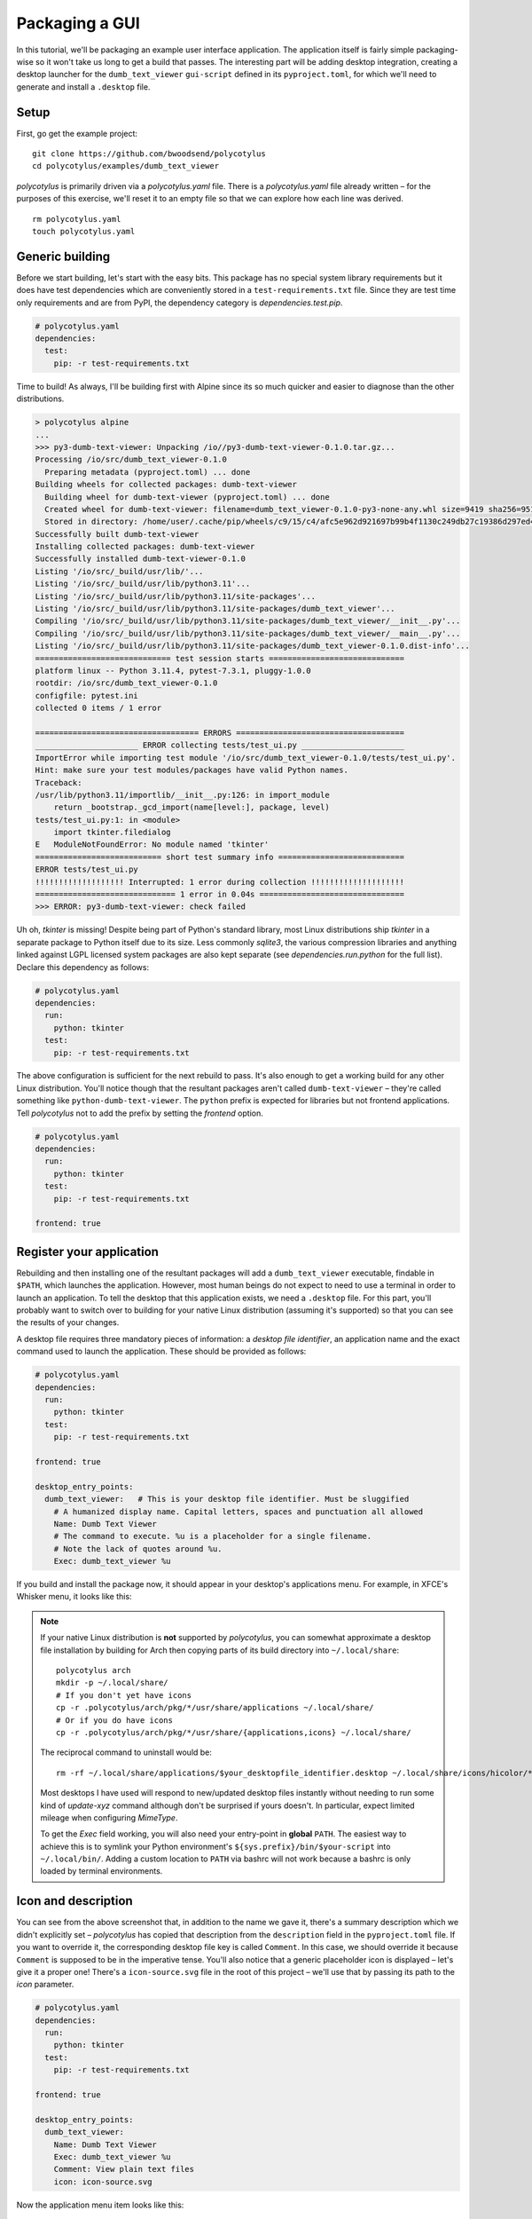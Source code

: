 ===============
Packaging a GUI
===============

In this tutorial, we'll be packaging an example user interface application. The
application itself is fairly simple packaging-wise so it won't take us long to
get a build that passes. The interesting part will be adding desktop
integration, creating a desktop launcher for the ``dumb_text_viewer``
``gui-script`` defined in its ``pyproject.toml``, for which we'll need to
generate and install a ``.desktop`` file.


Setup
.....

First, go get the example project::

    git clone https://github.com/bwoodsend/polycotylus
    cd polycotylus/examples/dumb_text_viewer

`polycotylus` is primarily driven via a `polycotylus.yaml` file. There is a
`polycotylus.yaml` file already written – for the purposes of this exercise,
we'll reset it to an empty file so that we can explore how each line was
derived. ::

    rm polycotylus.yaml
    touch polycotylus.yaml


Generic building
................

Before we start building, let's start with the easy bits. This package has no
special system library requirements but it does have test dependencies which are
conveniently stored in a ``test-requirements.txt`` file. Since they are test
time only requirements and are from PyPI, the dependency category is
`dependencies.test.pip`.

.. code-block:: yaml

    # polycotylus.yaml
    dependencies:
      test:
        pip: -r test-requirements.txt

Time to build! As always, I'll be building first with Alpine since its so much
quicker and easier to diagnose than the other distributions.

.. code-block:: console

    > polycotylus alpine
    ...
    >>> py3-dumb-text-viewer: Unpacking /io//py3-dumb-text-viewer-0.1.0.tar.gz...
    Processing /io/src/dumb_text_viewer-0.1.0
      Preparing metadata (pyproject.toml) ... done
    Building wheels for collected packages: dumb-text-viewer
      Building wheel for dumb-text-viewer (pyproject.toml) ... done
      Created wheel for dumb-text-viewer: filename=dumb_text_viewer-0.1.0-py3-none-any.whl size=9419 sha256=951a965e3a23c19461374d408fa7e470b2e87c0b64b9930bf157c2a5e5f750
      Stored in directory: /home/user/.cache/pip/wheels/c9/15/c4/afc5e962d921697b99b4f1130c249db27c19386d297ed4a80d
    Successfully built dumb-text-viewer
    Installing collected packages: dumb-text-viewer
    Successfully installed dumb-text-viewer-0.1.0
    Listing '/io/src/_build/usr/lib/'...
    Listing '/io/src/_build/usr/lib/python3.11'...
    Listing '/io/src/_build/usr/lib/python3.11/site-packages'...
    Listing '/io/src/_build/usr/lib/python3.11/site-packages/dumb_text_viewer'...
    Compiling '/io/src/_build/usr/lib/python3.11/site-packages/dumb_text_viewer/__init__.py'...
    Compiling '/io/src/_build/usr/lib/python3.11/site-packages/dumb_text_viewer/__main__.py'...
    Listing '/io/src/_build/usr/lib/python3.11/site-packages/dumb_text_viewer-0.1.0.dist-info'...
    ============================= test session starts =============================
    platform linux -- Python 3.11.4, pytest-7.3.1, pluggy-1.0.0
    rootdir: /io/src/dumb_text_viewer-0.1.0
    configfile: pytest.ini
    collected 0 items / 1 error

    =================================== ERRORS ====================================
    ______________________ ERROR collecting tests/test_ui.py ______________________
    ImportError while importing test module '/io/src/dumb_text_viewer-0.1.0/tests/test_ui.py'.
    Hint: make sure your test modules/packages have valid Python names.
    Traceback:
    /usr/lib/python3.11/importlib/__init__.py:126: in import_module
        return _bootstrap._gcd_import(name[level:], package, level)
    tests/test_ui.py:1: in <module>
        import tkinter.filedialog
    E   ModuleNotFoundError: No module named 'tkinter'
    =========================== short test summary info ===========================
    ERROR tests/test_ui.py
    !!!!!!!!!!!!!!!!!!! Interrupted: 1 error during collection !!!!!!!!!!!!!!!!!!!!
    ============================== 1 error in 0.04s ===============================
    >>> ERROR: py3-dumb-text-viewer: check failed

Uh oh, `tkinter` is missing! Despite being part of Python's standard library,
most Linux distributions ship `tkinter` in a separate package to Python itself
due to its size. Less commonly `sqlite3`, the various compression libraries and
anything linked against LGPL licensed system packages are also kept separate
(see `dependencies.run.python` for the full list). Declare this dependency as
follows:

.. code-block:: yaml

    # polycotylus.yaml
    dependencies:
      run:
        python: tkinter
      test:
        pip: -r test-requirements.txt

The above configuration is sufficient for the next rebuild to pass. It's also
enough to get a working build for any other Linux distribution. You'll notice
though that the resultant packages aren't called ``dumb-text-viewer`` – they're
called something like ``python-dumb-text-viewer``. The ``python`` prefix is
expected for libraries but not frontend applications. Tell `polycotylus` not to
add the prefix by setting the `frontend` option.

.. code-block:: yaml

    # polycotylus.yaml
    dependencies:
      run:
        python: tkinter
      test:
        pip: -r test-requirements.txt

    frontend: true


Register your application
.........................

Rebuilding and then installing one of the resultant packages will add a
``dumb_text_viewer`` executable, findable in ``$PATH``, which launches the
application. However, most human beings do not expect to need to use a terminal
in order to launch an application. To tell the desktop that this application
exists, we need a ``.desktop`` file. For this part, you'll probably want to
switch over to building for your native Linux distribution (assuming it's
supported) so that you can see the results of your changes.

A desktop file requires three mandatory pieces of information: a *desktop file
identifier*, an application name and the exact command used to launch the
application. These should be provided as follows:

.. code-block:: yaml

    # polycotylus.yaml
    dependencies:
      run:
        python: tkinter
      test:
        pip: -r test-requirements.txt

    frontend: true

    desktop_entry_points:
      dumb_text_viewer:   # This is your desktop file identifier. Must be sluggified
        # A humanized display name. Capital letters, spaces and punctuation all allowed
        Name: Dumb Text Viewer
        # The command to execute. %u is a placeholder for a single filename.
        # Note the lack of quotes around %u.
        Exec: dumb_text_viewer %u

If you build and install the package now, it should appear in your desktop's
applications menu. For example, in XFCE's Whisker menu, it looks like this:

.. image:: initial.jpg

.. note::

    If your native Linux distribution is **not** supported by `polycotylus`, you
    can somewhat approximate a desktop file installation by building for Arch
    then copying parts of its build directory into ``~/.local/share``::

        polycotylus arch
        mkdir -p ~/.local/share/
        # If you don't yet have icons
        cp -r .polycotylus/arch/pkg/*/usr/share/applications ~/.local/share/
        # Or if you do have icons
        cp -r .polycotylus/arch/pkg/*/usr/share/{applications,icons} ~/.local/share/

    The reciprocal command to uninstall would be::

        rm -rf ~/.local/share/applications/$your_desktopfile_identifier.desktop ~/.local/share/icons/hicolor/*/apps/$your_desktopfile_identifier.*

    Most desktops I have used will respond to new/updated desktop files
    instantly without needing to run some kind of *update-xyz* command although
    don't be surprised if yours doesn't. In particular, expect limited mileage
    when configuring `MimeType`.

    To get the `Exec` field working, you will also need your entry-point in
    **global** ``PATH``. The easiest way to achieve this is to symlink your
    Python environment's ``${sys.prefix}/bin/$your-script`` into
    ``~/.local/bin/``. Adding a custom location to ``PATH`` via bashrc will not
    work because a bashrc is only loaded by terminal environments.


Icon and description
....................

You can see from the above screenshot that, in addition to the name we gave it,
there's a summary description which we didn't explicitly set – `polycotylus` has
copied that description from the ``description`` field in the ``pyproject.toml``
file. If you want to override it, the corresponding desktop file key is called
``Comment``. In this case, we should override it because ``Comment`` is supposed
to be in the imperative tense. You'll also notice that a generic placeholder
icon is displayed – let's give it a proper one! There's a ``icon-source.svg``
file in the root of this project – we'll use that by passing its path to the
`icon` parameter.

.. code-block:: yaml

    # polycotylus.yaml
    dependencies:
      run:
        python: tkinter
      test:
        pip: -r test-requirements.txt

    frontend: true

    desktop_entry_points:
      dumb_text_viewer:
        Name: Dumb Text Viewer
        Exec: dumb_text_viewer %u
        Comment: View plain text files
        icon: icon-source.svg

Now the application menu item looks like this:

.. image:: with-icon.jpg

.. note::

    You may be wondering why some keys start with a capital letter and some
    don't. The capitalised ones are keys that are forwarded directly into the
    ``.desktop`` file as-is (or possibly with some light normalisation) and can
    be found in the desktop file's spec's `list of available options
    <https://specifications.freedesktop.org/desktop-entry-spec/latest/ar01s06.html>`_.
    The others are `polycotylus` specific options that trigger special
    processing. e.g. `icon` adds an image conversation, resize and install step
    to each distribution's build scripts.


Supported filetypes
...................

Currently the desktop knows the application exists but not that it is intended
to interact with text files. If you wanted to open a text file with
``dumb_text_viewer`` from a graphical file manager then you'd have to go through
the tedious *right click 🠚 open with 🠚 other application 🠚 rummage through every
application on you computer* flow. Declare supported *mimetypes* in the
`MimeType` section – in this case, an assortment of text based file types.

.. hint::

    `mimetypes.types_map` can be used to find a file extension's corresponding
    mimetype.

.. code-block:: yaml

    # polycotylus.yaml
    dependencies:
      run:
        python: tkinter
      test:
        pip: -r test-requirements.txt

    frontend: true

    desktop_entry_points:
      dumb_text_viewer:
        Name: Dumb Text Viewer
        Exec: dumb_text_viewer %u
        Comment: View plain text files
        icon: icon-source.svg
        MimeType: |
          text/css;text/csv;text/html;text/plain;text/richtext;
          text/tab-separated-values;text/x-python;text/x-setext;
          text/x-sgml;text/x-vcard;text/xml;application/xml

Now, file managers should make it easy to open a file with your application. For
example, in `Thunar <https://docs.xfce.org/xfce/thunar/start>`_, it looks like
this:

.. image:: mimetypes.jpg

The exact behaviour is desktop specific but generally when opening a supported
file type:

* Your application will appear in *open with* menus.

* If no default application is chosen and multiple applications support a given
  file type then the user will be prompted to choose a default application and
  yours will be in a *recommended* section.

* If your application is the only application to support a given file type, it
  will automatically be set as the default.


Localizations
.............

The display text fields (`Name`, ``Comment``, ``GenericName`` and ``Keywords``)
can all be specified in multiple languages. The desktop will automatically
select the right one based on the configured system locale. To do this, replace
the string you pass to one of these fields in the `polycotylus.yaml` with a map
of locale names to translations. (Disclaimer: translations below are machine
generated)

.. code-block:: yaml

    desktop_entry_points:
      dumb_text_viewer:
        Name:
          : Dumb Text Viewer
          es: Visor de texto tonto
          ar: عارض نص غبي
          zh_CN: 愚蠢的文本查看器
        Exec: dumb_text_viewer %u
        Comment:
          : Read plain text files
          es: Leer archivos de texto sin formato
          ar: اقرأ ملفات النص العادي
          zh_CN: 讀取純文本文件
        icon: icon-source.svg
        MimeType: |
          text/css;text/csv;text/html;text/plain;text/richtext;
          text/tab-separated-values;text/x-python;text/x-setext;
          text/x-sgml;text/x-vcard;text/xml;application/xml

Now with the desktop's language set to Spanish for example, the application menu
item becomes:

.. image:: localised.jpg

The locale IDs (the ``es``, ``ar`` or ``sh_CN`` keys from above) are tricky to
find. `polycotylus` is designed to help you find and avoid screwing up the IDs
corresponding to any given dialect.

A locale ID uses the format ``language_COUNTRY@modifier`` (note the case of each
part) where all but the ``language`` part is optional. To construct a locale ID
(for French for example), first find the ID for the language by searching
`polycotylus`\ 's language database.

.. code-block:: console

    $ polycotylus --list-localizations language | grep -i french
    acf           Saint Lucian Creole French
    cpf           French-based creoles and pidgins
    crs           Seselwa Creole French
    fr            French
    frc           Cajun French
    frm           Middle French (ca. 1400-1600)
    fro           Old French (842-ca. 1400)
    fsl           French Sign Language
    gcf           Guadeloupean Creole French
    gcr           Guianese Creole French
    kmv           Karipúna Creole French
    rcf           Réunion Creole French
    scf           San Miguel Creole French
    sfb           Langue des signes de Belgique Francophone, French Belgian Sign Language
    ssr           Swiss-French Sign Language

In most cases, just the language (``fr`` in this example) is enough but if you
wanted to differentiate between say Canadian French and the French that they
speak in France, you'd supply a ``_COUNTRY`` as well.

.. code-block:: console

    $ polycotylus --list-localizations region | grep -i canada
    CA          Canada
    $ polycotylus --list-localizations region | grep -i france
    FR          France
    FX          Metropolitan France

Putting the above together, the locales for Canadian French and French French
are ``fr_CA`` and ``fr_FR``.

Occasionally, some languages can be written in multiple alphabets. The most
common example of this is Serbian which is usually written in a Cyrillic-like
alphabet but can also be written in a Latin based one. Alphabet variants are
referred to as *modifiers* and can be looked up in the same way as languages and
countries.

.. code-block:: console

    $ polycotylus --list-localizations language | grep -i serbian
    rsb           Romano-Serbian
    sr            Serbian
    $ polycotylus --list-localizations modifier | grep -i latin
    Latf          Latin (Fraktur variant)
    Latg          Latin (Gaelic variant)
    Latn          Latin
    baku1926      Unified Turkic Latin Alphabet (Historical)
    peano         Latino Sine Flexione, Interlingua de API, Interlingua de Peano

The locale IDs for the two variants of Serbian would be ``sr`` and ``sr@Latn``.


Custom actions
..............

Sometimes it makes sense for an application to support alternative launch modes.
e.g. A web browser having an *incognito* mode. An :any:`action
<desktop_entry_points.$identifier.actions>` registers an alternative launch
command which can typically be accessed by right-clicking on the application in
an application menu. An action takes a subset of the parameters that
`desktop_entry_points` takes; namely, another arbitrary sluggified identifier,
`Name`, `Exec` and optionally an `icon`.

.. code-block:: yaml

    desktop_entry_points:
      dumb_text_viewer:
        Name:
          : Dumb Text Viewer
          es: Visor de texto tonto
          ar: عارض نص غبي
          zh_CN: 愚蠢的文本查看器
        Exec: dumb_text_viewer %u
        Comment:
          : Read plain text files
          es: Leer archivos de texto sin formato
          ar: اقرأ ملفات النص العادي
          zh_CN: 讀取純文本文件
        icon: icon-source.svg
        MimeType: |
          text/css;text/csv;text/html;text/plain;text/richtext;
          text/tab-separated-values;text/x-python;text/x-setext;
          text/x-sgml;text/x-vcard;text/xml;application/xml
        actions:
          pink_mode:
            Name: Pink mode
            Exec: dumb_text_viewer --pink-mode %u
            icon: pink-mode.svg

.. image:: pink-mode.jpg

